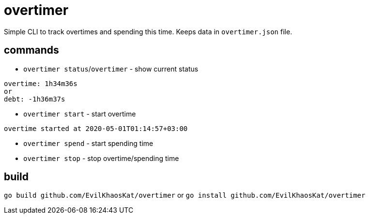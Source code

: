= overtimer

Simple CLI to track overtimes and spending this time.
Keeps data in `overtimer.json` file.

== commands

* `overtimer status`/`overtimer` - show current status

----
overtime: 1h34m36s
or
debt: -1h36m37s
----

* `overtimer start` - start overtime

----
overtime started at 2020-05-01T01:14:57+03:00
----

* `overtimer spend` - start spending time

* `overtimer stop` - stop overtime/spending time

== build

`go build github.com/EvilKhaosKat/overtimer`
or
`go install github.com/EvilKhaosKat/overtimer`